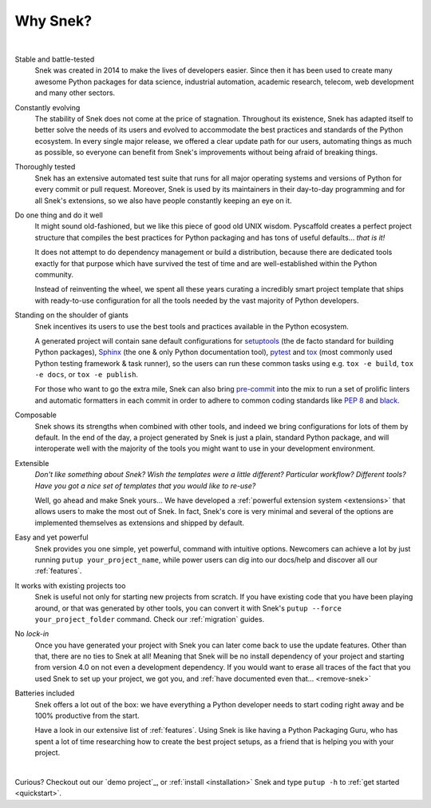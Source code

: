 .. _reasons:

===============
Why Snek?
===============

|

Stable and battle-tested
    Snek was created in 2014 to make the lives of developers easier.
    Since then it has been used to create many awesome Python packages for data
    science, industrial automation, academic research, telecom, web development
    and many other sectors.

Constantly evolving
    The stability of Snek does not come at the price of stagnation.
    Throughout its existence, Snek has adapted itself to better solve
    the needs of its users and evolved to accommodate the best practices and
    standards of the Python ecosystem.
    In every single major release, we offered a clear update path for our users,
    automating things as much as possible, so everyone can benefit
    from Snek's improvements without being afraid of breaking things.

Thoroughly tested
    Snek has an extensive automated test suite that runs for all major
    operating systems and versions of Python for every commit or pull request.
    Moreover, Snek is used by its maintainers in their day-to-day
    programming and for all Snek's extensions, so we also have people
    constantly keeping an eye on it.

Do one thing and do it well
    It might sound old-fashioned, but we like this piece of good old UNIX wisdom.
    Pyscaffold creates a perfect project structure that compiles the best practices
    for Python packaging and has tons of useful defaults… *that is it!*

    It does not attempt to do dependency management or build a distribution,
    because there are dedicated tools exactly for that purpose which have
    survived the test of time and are well-established within the Python community.

    Instead of reinventing the wheel, we spent all these years curating a
    incredibly smart project template that ships with ready-to-use configuration
    for all the tools needed by the vast majority of Python developers.

Standing on the shoulder of giants
    Snek incentives its users to use the best tools and practices
    available in the Python ecosystem.

    A generated project will contain sane default configurations for
    setuptools_ (the de facto standard for building Python packages), Sphinx_ (the one & only
    Python documentation tool), pytest_ and tox_ (most commonly used Python testing framework & task runner),
    so the users can run these common tasks using e.g. ``tox -e build``, ``tox -e docs``,
    or ``tox -e publish``.

    For those who want to go the extra mile, Snek can also bring `pre-commit`_
    into the mix to run a set of prolific linters and automatic
    formatters in each commit in order to adhere to common coding standards like :pep:`8`
    and `black`_.

Composable
    Snek shows its strengths when combined with other tools, and indeed
    we bring configurations for lots of them by default.
    In the end of the day, a project generated by Snek is just a plain,
    standard Python package, and will interoperate well with the majority of
    the tools you might want to use in your development environment.

Extensible
    *Don't like something about Snek?*
    *Wish the templates were a little different?*
    *Particular workflow? Different tools?*
    *Have you got a nice set of templates that you would like to re-use?*

    Well, go ahead and make Snek yours…
    We have developed a :ref:`powerful extension system <extensions>` that
    allows users to make the most out of Snek. In fact, Snek's core
    is very minimal and several of the options are implemented themselves as
    extensions and shipped by default.

Easy and yet powerful
    Snek provides you one simple, yet powerful, command with intuitive options.
    Newcomers can achieve a lot by just running ``putup your_project_name``,
    while power users can dig into our docs/help and discover all our
    :ref:`features`.

It works with existing projects too
    Snek is useful not only for starting new projects from scratch.
    If you have existing code that you have been playing around, or that was
    generated by other tools, you can convert it with Snek's
    ``putup --force your_project_folder`` command. Check our :ref:`migration`
    guides.

No *lock-in*
    Once you have generated your project with Snek you can later come back
    to use the update features. Other than that, there are no ties to Snek at all!
    Meaning that Snek will be no install dependency of your project
    and starting from version 4.0 on not even a development dependency.
    If you would want to erase all traces of the fact that you used Snek
    to set up your project, we got you, and :ref:`have documented even that… <remove-snek>`

Batteries included
    Snek offers a lot out of the box: we have everything a Python developer needs
    to start coding right away and be 100% productive from the start.

    Have a look in our extensive list of :ref:`features`. Using Snek is
    like having a Python Packaging Guru, who has spent a lot of time researching how
    to create the best project setups, as a friend that is helping you with
    your project.


|

Curious? Checkout out our `demo project`_, or :ref:`install <installation>`
Snek and type ``putup -h`` to :ref:`get started <quickstart>`.

.. _setuptools: https://setuptools.pypa.io/en/stable/
.. _tox: https://tox.wiki/en/stable/
.. _Sphinx: https://www.sphinx-doc.org/en/master/
.. _pytest: https://docs.pytest.org/en/stable/
.. _pre-commit: https://pre-commit.com/
.. _black: https://black.readthedocs.io/en/stable/
